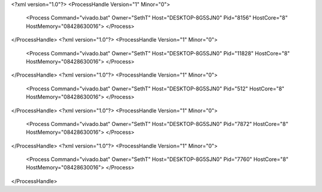 <?xml version="1.0"?>
<ProcessHandle Version="1" Minor="0">
    <Process Command="vivado.bat" Owner="SethT" Host="DESKTOP-8G5SJN0" Pid="8156" HostCore="8" HostMemory="08428630016">
    </Process>
</ProcessHandle>
<?xml version="1.0"?>
<ProcessHandle Version="1" Minor="0">
    <Process Command="vivado.bat" Owner="SethT" Host="DESKTOP-8G5SJN0" Pid="11828" HostCore="8" HostMemory="08428630016">
    </Process>
</ProcessHandle>
<?xml version="1.0"?>
<ProcessHandle Version="1" Minor="0">
    <Process Command="vivado.bat" Owner="SethT" Host="DESKTOP-8G5SJN0" Pid="512" HostCore="8" HostMemory="08428630016">
    </Process>
</ProcessHandle>
<?xml version="1.0"?>
<ProcessHandle Version="1" Minor="0">
    <Process Command="vivado.bat" Owner="SethT" Host="DESKTOP-8G5SJN0" Pid="7872" HostCore="8" HostMemory="08428630016">
    </Process>
</ProcessHandle>
<?xml version="1.0"?>
<ProcessHandle Version="1" Minor="0">
    <Process Command="vivado.bat" Owner="SethT" Host="DESKTOP-8G5SJN0" Pid="7760" HostCore="8" HostMemory="08428630016">
    </Process>
</ProcessHandle>
